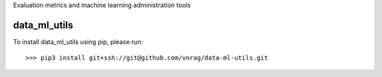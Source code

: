 Evaluation metrics and machine learning administration tools

data_ml_utils
--------

To install data_ml_utils using pip, please run::

    >>> pip3 install git+ssh://git@github.com/vnrag/data-ml-utils.git